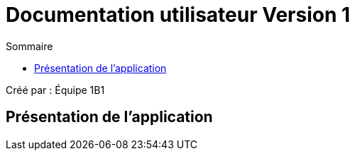 = Documentation utilisateur Version 1
:toc:
:toc-title: Sommaire

Créé par : Équipe 1B1

== Présentation de l'application

